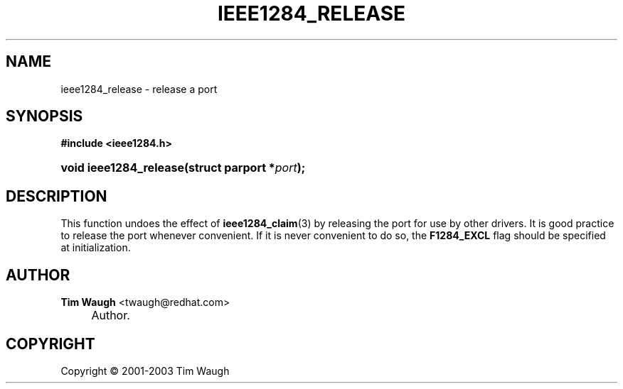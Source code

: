 .\"     Title: ieee1284_release
.\"    Author: Tim Waugh <twaugh@redhat.com>
.\" Generator: DocBook XSL Stylesheets v1.72.0 <http://docbook.sf.net/>
.\"      Date: 09/18/2007
.\"    Manual: Functions
.\"    Source: 
.\"
.TH "IEEE1284_RELEASE" "3" "09/18/2007" "" "Functions"
.\" disable hyphenation
.nh
.\" disable justification (adjust text to left margin only)
.ad l
.SH "NAME"
ieee1284_release \- release a port
.SH "SYNOPSIS"
.sp
.ft B
.nf
#include <ieee1284.h>
.fi
.ft
.HP 22
.BI "void ieee1284_release(struct\ parport\ *" "port" ");"
.SH "DESCRIPTION"
.PP
This function undoes the effect of
\fBieee1284_claim\fR(3)
by releasing the port for use by other drivers. It is good practice to release the port whenever convenient. If it is never convenient to do so, the
\fBF1284_EXCL\fR
flag should be specified at initialization.
.SH "AUTHOR"
.PP
\fBTim Waugh\fR <\&twaugh@redhat.com\&>
.sp -1n
.IP "" 4
Author.
.SH "COPYRIGHT"
Copyright \(co 2001\-2003 Tim Waugh
.br

